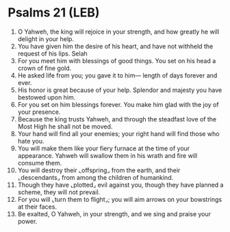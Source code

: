 * Psalms 21 (LEB)
:PROPERTIES:
:ID: LEB/19-PSA021
:END:

1. O Yahweh, the king will rejoice in your strength, and how greatly he will delight in your help.
2. You have given him the desire of his heart, and have not withheld the request of his lips. Selah
3. For you meet him with blessings of good things. You set on his head a crown of fine gold.
4. He asked life from you; you gave it to him— length of days forever and ever.
5. His honor is great because of your help. Splendor and majesty you have bestowed upon him.
6. For you set on him blessings forever. You make him glad with the joy of your presence.
7. Because the king trusts Yahweh, and through the steadfast love of the Most High he shall not be moved.
8. Your hand will find all your enemies; your right hand will find those who hate you.
9. You will make them like your fiery furnace at the time of your appearance. Yahweh will swallow them in his wrath and fire will consume them.
10. You will destroy their ⌞offspring⌟ from the earth, and their ⌞descendants⌟ from among the children of humankind.
11. Though they have ⌞plotted⌟ evil against you, though they have planned a scheme, they will not prevail.
12. For you will ⌞turn them to flight⌟; you will aim arrows on your bowstrings at their faces.
13. Be exalted, O Yahweh, in your strength, and we sing and praise your power.
